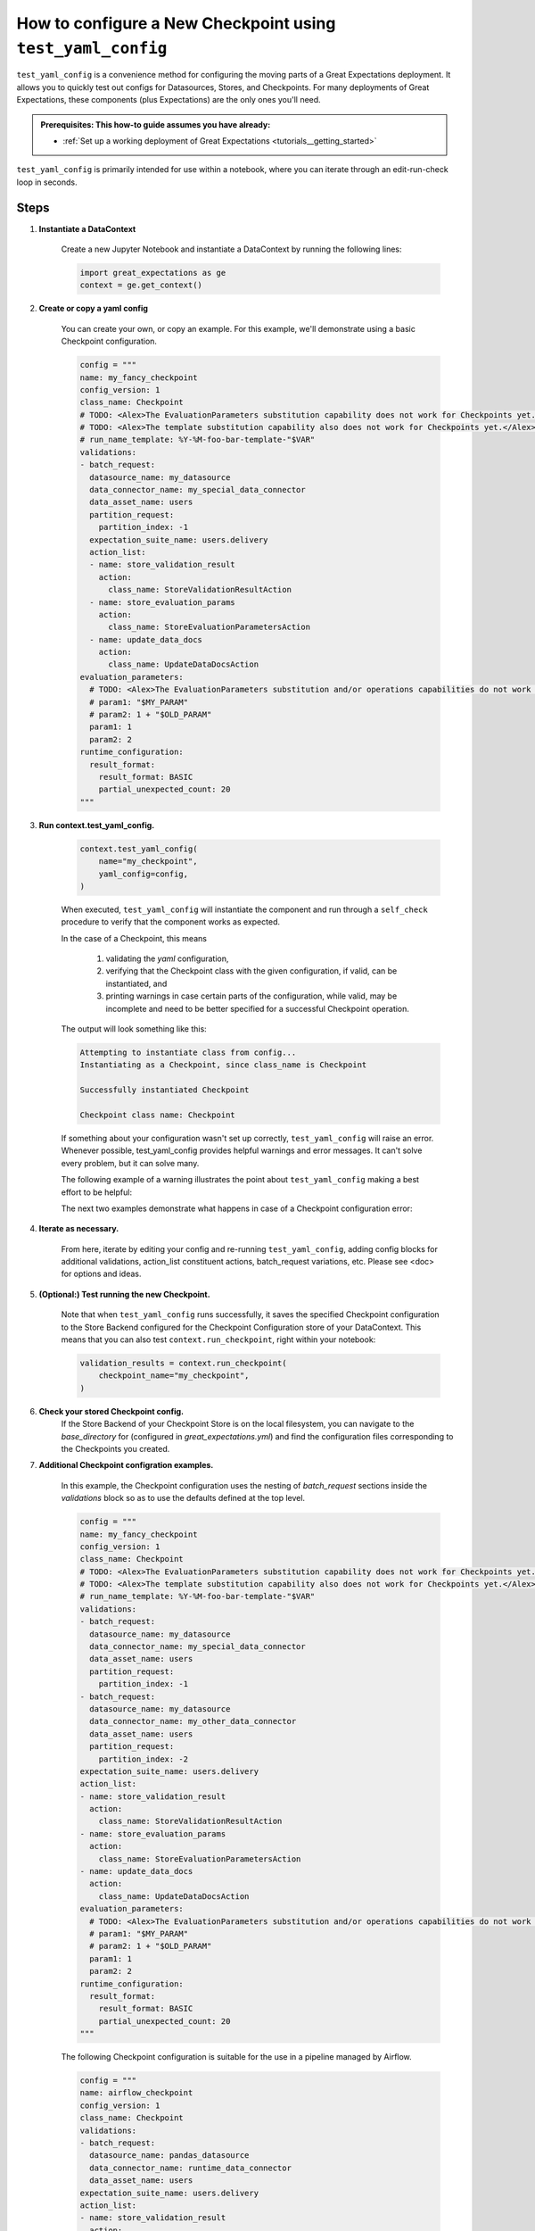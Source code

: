 .. _how_to_guides_how_to_configure_a_new_checkpoint_using_test_yaml_config:

How to configure a New Checkpoint using ``test_yaml_config``
==================================================================

``test_yaml_config`` is a convenience method for configuring the moving parts of a Great Expectations deployment. It allows you to quickly test out configs for Datasources, Stores, and Checkpoints. For many deployments of Great Expectations, these components (plus Expectations) are the only ones you'll need.

.. admonition:: Prerequisites: This how-to guide assumes you have already:

  - :ref:`Set up a working deployment of Great Expectations <tutorials__getting_started>`

``test_yaml_config`` is primarily intended for use within a notebook, where you can iterate through an edit-run-check loop in seconds.

Steps
-----

#. **Instantiate a DataContext**

    Create a new Jupyter Notebook and instantiate a DataContext by running the following lines:

    .. code-block:: python

        import great_expectations as ge
        context = ge.get_context()

#. **Create or copy a yaml config**

    You can create your own, or copy an example. For this example, we'll demonstrate using a basic Checkpoint configuration.

    .. code-block:: python

        config = """
        name: my_fancy_checkpoint
        config_version: 1
        class_name: Checkpoint
        # TODO: <Alex>The EvaluationParameters substitution capability does not work for Checkpoints yet.</Alex>
        # TODO: <Alex>The template substitution capability also does not work for Checkpoints yet.</Alex>
        # run_name_template: %Y-%M-foo-bar-template-"$VAR"
        validations:
        - batch_request:
          datasource_name: my_datasource
          data_connector_name: my_special_data_connector
          data_asset_name: users
          partition_request:
            partition_index: -1
          expectation_suite_name: users.delivery
          action_list:
          - name: store_validation_result
            action:
              class_name: StoreValidationResultAction
          - name: store_evaluation_params
            action:
              class_name: StoreEvaluationParametersAction
          - name: update_data_docs
            action:
              class_name: UpdateDataDocsAction
        evaluation_parameters:
          # TODO: <Alex>The EvaluationParameters substitution and/or operations capabilities do not work for Checkpoints yet.</Alex>
          # param1: "$MY_PARAM"
          # param2: 1 + "$OLD_PARAM"
          param1: 1
          param2: 2
        runtime_configuration:
          result_format:
            result_format: BASIC
            partial_unexpected_count: 20
        """

#. **Run context.test_yaml_config.**

    .. code-block:: python

        context.test_yaml_config(
            name="my_checkpoint",
            yaml_config=config,
        )

    When executed, ``test_yaml_config`` will instantiate the component and run through a ``self_check`` procedure to verify that the component works as expected.
    
    In the case of a Checkpoint, this means

        1. validating the `yaml` configuration,
        2. verifying that the Checkpoint class with the given configuration, if valid, can be instantiated, and
        3. printing warnings in case certain parts of the configuration, while valid, may be incomplete and need to be better specified for a successful Checkpoint operation.

    The output will look something like this:

    .. code-block:: bash

        Attempting to instantiate class from config...
        Instantiating as a Checkpoint, since class_name is Checkpoint

        Successfully instantiated Checkpoint

        Checkpoint class name: Checkpoint

    If something about your configuration wasn't set up correctly, ``test_yaml_config`` will raise an error.  Whenever possible, test_yaml_config provides helpful warnings and error messages. It can't solve every problem, but it can solve many.

    The following example of a warning illustrates the point about ``test_yaml_config`` making a best effort to be helpful:

    .. code-block:: bash
        Attempting to instantiate class from config...
        Successfully instantiated Checkpoint

        Checkpoint class name: Checkpoint
        WARNING  great_expectations.checkpoint.checkpoint:checkpoint.py:320 Your current Checkpoint configuration has an empty or missing "validations" attribute.  This means
        you must either update your checkpoint configuration or provide an appropriate validations list programmatically (i.e., when your Checkpoint is run).

    The next two examples demonstrate what happens in case of a Checkpoint configuration error:

    .. code-block:: bash
        KeyError: "Neither config : ordereddict([('config_version', 1)]) nor config_defaults : {} contains a module_name key."

    .. code-block:: bash
        great_expectations.exceptions.exceptions.InvalidConfigError: Your current Checkpoint configuration is incomplete.  Please update your checkpoint configuration to continue.


#. **Iterate as necessary.**

    From here, iterate by editing your config and re-running ``test_yaml_config``, adding config blocks for additional validations, action_list constituent actions, batch_request variations, etc. Please see <doc> for options and ideas.

#. **(Optional:) Test running the new Checkpoint.**

    Note that when ``test_yaml_config`` runs successfully, it saves the specified Checkpoint configuration to the Store Backend configured for the Checkpoint Configuration store of your DataContext. This means that you can also test ``context.run_checkpoint``, right within your notebook:

    .. code-block:: python

        validation_results = context.run_checkpoint(
            checkpoint_name="my_checkpoint",
        )

#. **Check your stored Checkpoint config.**
    If the Store Backend of your Checkpoint Store is on the local filesystem, you can navigate to the `base_directory` for (configured in `great_expectations.yml`) and find the configuration files corresponding to the Checkpoints you created.

#. **Additional Checkpoint configration examples.**

    In this example, the Checkpoint configuration uses the nesting of `batch_request` sections inside the `validations` block so as to use the defaults defined at the top level.

    .. code-block:: python

        config = """
        name: my_fancy_checkpoint
        config_version: 1
        class_name: Checkpoint
        # TODO: <Alex>The EvaluationParameters substitution capability does not work for Checkpoints yet.</Alex>
        # TODO: <Alex>The template substitution capability also does not work for Checkpoints yet.</Alex>
        # run_name_template: %Y-%M-foo-bar-template-"$VAR"
        validations:
        - batch_request:
          datasource_name: my_datasource
          data_connector_name: my_special_data_connector
          data_asset_name: users
          partition_request:
            partition_index: -1
        - batch_request:
          datasource_name: my_datasource
          data_connector_name: my_other_data_connector
          data_asset_name: users
          partition_request:
            partition_index: -2
        expectation_suite_name: users.delivery
        action_list:
        - name: store_validation_result
          action:
            class_name: StoreValidationResultAction
        - name: store_evaluation_params
          action:
            class_name: StoreEvaluationParametersAction
        - name: update_data_docs
          action:
            class_name: UpdateDataDocsAction
        evaluation_parameters:
          # TODO: <Alex>The EvaluationParameters substitution and/or operations capabilities do not work for Checkpoints yet.</Alex>
          # param1: "$MY_PARAM"
          # param2: 1 + "$OLD_PARAM"
          param1: 1
          param2: 2
        runtime_configuration:
          result_format:
            result_format: BASIC
            partial_unexpected_count: 20
        """

    The following Checkpoint configuration is suitable for the use in a pipeline managed by Airflow.

    .. code-block:: python

        config = """
        name: airflow_checkpoint
        config_version: 1
        class_name: Checkpoint
        validations:
        - batch_request:
          datasource_name: pandas_datasource
          data_connector_name: runtime_data_connector
          data_asset_name: users
        expectation_suite_name: users.delivery
        action_list:
        - name: store_validation_result
          action:
            class_name: StoreValidationResultAction
        - name: store_evaluation_params
          action:
            class_name: StoreEvaluationParametersAction
        - name: update_data_docs
          action:
            class_name: UpdateDataDocsAction
        """


   To run this checkpoint, the `batch_request` with the `batch_data` attribute needs to be specified explicitly as part of the `run_checkpoint()` API call, because the the data to be validated is accessible only dynamically during the execution of the pipeline.

   .. code-block:: python

        validation_results = context.run_checkpoint(
            checkpoint_name="airflow_checkpoint",
            batch_request={
                "batch_data": my_data_frame,
            },
            run_name=airflow_run_id
        )


Additional Resources
--------------------


.. discourse::
   :topic_identifier: <TBD>
